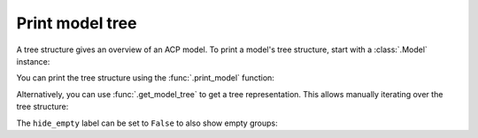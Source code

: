 Print model tree
----------------

A tree structure gives an overview of an ACP model. To print a model's tree structure, start with a :class:`.Model` instance:

.. testsetup::

    import ansys.acp.core as pyacp

    acp = pyacp.launch_acp()
    model = acp.import_model("../tests/data/minimal_complete_model_no_matml_link.acph5")


.. doctest::

    >>> model
    <Model with name 'ACP Model'>

You can print the tree structure using the :func:`.print_model` function:

.. doctest::

    >>> pyacp.print_model(model)
    'ACP Model'
        Materials
            'Structural Steel'
        Fabrics
            'Fabric.1'
        Element Sets
            'All_Elements'
        Edge Sets
            'ns_edge'
        Rosettes
            'Global Coordinate System'
        Oriented Selection Sets
            'OrientedSelectionSet.1'
        Modeling Groups
            'ModelingGroup.1'
                Modeling Plies
                    'ModelingPly.1'
                        Production Plies
                            'P1__ModelingPly.1'
                                Analysis Plies
                                    'P1L1__ModelingPly.1'
    <BLANKLINE>


Alternatively, you can use :func:`.get_model_tree` to get a tree representation. This allows manually iterating over the tree structure:

.. doctest::

    >>> tree_root = pyacp.get_model_tree(model)
    >>> tree_root.label
    "'ACP Model'"
    >>> for child in tree_root.children:
    ...     print(child.label)
    ...
    Materials
    Fabrics
    Element Sets
    Edge Sets
    Rosettes
    Oriented Selection Sets
    Modeling Groups


The ``hide_empty`` label can be set to ``False`` to also show empty groups:

.. doctest::

    >>> pyacp.print_model(model, hide_empty=False)
    'ACP Model'
        Materials
            'Structural Steel'
        Fabrics
            'Fabric.1'
        Stackups
        Sublaminates
        Element Sets
            'All_Elements'
        Edge Sets
            'ns_edge'
        Cad Geometries
        Virtual Geometries
        Rosettes
            'Global Coordinate System'
        Lookup Tables 1d
        Lookup Tables 3d
        Parallel Selection Rules
        Cylindrical Selection Rules
        Spherical Selection Rules
        Tube Selection Rules
        CutOff Selection Rules
        Geometrical Selection Rules
        Variable Offset Selection Rules
        Boolean Selection Rules
        Oriented Selection Sets
            'OrientedSelectionSet.1'
        Modeling Groups
            'ModelingGroup.1'
                Modeling Plies
                    'ModelingPly.1'
                        Production Plies
                            'P1__ModelingPly.1'
                                Analysis Plies
                                    'P1L1__ModelingPly.1'
                Interface Layers
                Butt Joint Sequences
        Imported Modeling Groups
        Sampling Points
        Section Cuts
        Solid Models
        Imported Solid Models
        Sensors
        Field Definitions
    <BLANKLINE>
